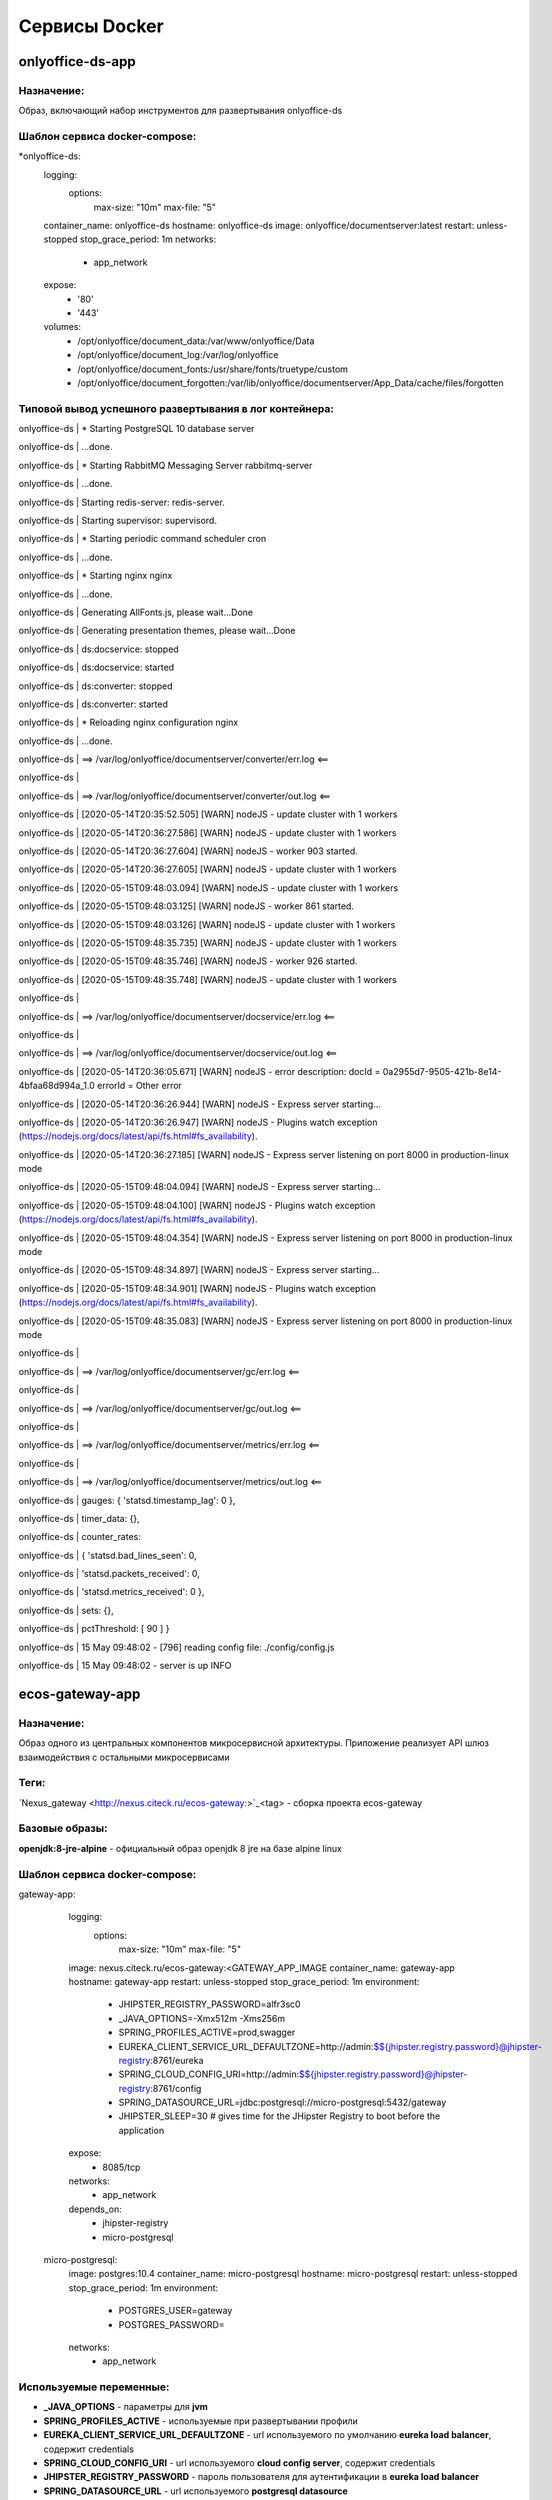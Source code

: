 ===============
Сервисы Docker
===============

onlyoffice-ds-app
-----------------

Назначение:
~~~~~~~~~~~
Образ, включающий набор инструментов для развертывания onlyoffice-ds

Шаблон сервиса docker-compose:
~~~~~~~~~~~~~~~~~~~~~~~~~~~~~~
*onlyoffice-ds:
    logging:
      options:
        max-size: "10m"
        max-file: "5"
    container_name: onlyoffice-ds
    hostname: onlyoffice-ds
    image: onlyoffice/documentserver:latest
    restart: unless-stopped
    stop_grace_period: 1m
    networks:
      - app_network
    expose:
      - '80'
      - '443'
    volumes:
      - /opt/onlyoffice/document_data:/var/www/onlyoffice/Data
      - /opt/onlyoffice/document_log:/var/log/onlyoffice
      - /opt/onlyoffice/document_fonts:/usr/share/fonts/truetype/custom
      - /opt/onlyoffice/document_forgotten:/var/lib/onlyoffice/documentserver/App_Data/cache/files/forgotten

Типовой вывод успешного развертывания в лог контейнера:
~~~~~~~~~~~~~~~~~~~~~~~~~~~~~~~~~~~~~~~~~~~~~~~~~~~~~~~

onlyoffice-ds               |  * Starting PostgreSQL 10 database server

onlyoffice-ds               |    ...done.

onlyoffice-ds               |  * Starting RabbitMQ Messaging Server rabbitmq-server

onlyoffice-ds               |    ...done.

onlyoffice-ds               | Starting redis-server: redis-server.

onlyoffice-ds               | Starting supervisor: supervisord.

onlyoffice-ds               |  * Starting periodic command scheduler cron

onlyoffice-ds               |    ...done.

onlyoffice-ds               |  * Starting nginx nginx

onlyoffice-ds               |    ...done.

onlyoffice-ds               | Generating AllFonts.js, please wait...Done

onlyoffice-ds               | Generating presentation themes, please wait...Done

onlyoffice-ds               | ds:docservice: stopped

onlyoffice-ds               | ds:docservice: started

onlyoffice-ds               | ds:converter: stopped

onlyoffice-ds               | ds:converter: started

onlyoffice-ds               |  * Reloading nginx configuration nginx

onlyoffice-ds               |    ...done.

onlyoffice-ds               | ==> /var/log/onlyoffice/documentserver/converter/err.log <==

onlyoffice-ds               | 

onlyoffice-ds               | ==> /var/log/onlyoffice/documentserver/converter/out.log <==

onlyoffice-ds               | [2020-05-14T20:35:52.505] [WARN] nodeJS - update cluster with 1 workers

onlyoffice-ds               | [2020-05-14T20:36:27.586] [WARN] nodeJS - update cluster with 1 workers

onlyoffice-ds               | [2020-05-14T20:36:27.604] [WARN] nodeJS - worker 903 started.

onlyoffice-ds               | [2020-05-14T20:36:27.605] [WARN] nodeJS - update cluster with 1 workers

onlyoffice-ds               | [2020-05-15T09:48:03.094] [WARN] nodeJS - update cluster with 1 workers

onlyoffice-ds               | [2020-05-15T09:48:03.125] [WARN] nodeJS - worker 861 started.

onlyoffice-ds               | [2020-05-15T09:48:03.126] [WARN] nodeJS - update cluster with 1 workers

onlyoffice-ds               | [2020-05-15T09:48:35.735] [WARN] nodeJS - update cluster with 1 workers

onlyoffice-ds               | [2020-05-15T09:48:35.746] [WARN] nodeJS - worker 926 started.

onlyoffice-ds               | [2020-05-15T09:48:35.748] [WARN] nodeJS - update cluster with 1 workers

onlyoffice-ds               | 

onlyoffice-ds               | ==> /var/log/onlyoffice/documentserver/docservice/err.log <==

onlyoffice-ds               | 

onlyoffice-ds               | ==> /var/log/onlyoffice/documentserver/docservice/out.log <==

onlyoffice-ds               | [2020-05-14T20:36:05.671] [WARN] nodeJS - error description: docId = 0a2955d7-9505-421b-8e14-4bfaa68d994a_1.0 errorId = Other error

onlyoffice-ds               | [2020-05-14T20:36:26.944] [WARN] nodeJS - Express server starting...

onlyoffice-ds               | [2020-05-14T20:36:26.947] [WARN] nodeJS - Plugins watch exception (https://nodejs.org/docs/latest/api/fs.html#fs_availability).

onlyoffice-ds               | [2020-05-14T20:36:27.185] [WARN] nodeJS - Express server listening on port 8000 in production-linux mode

onlyoffice-ds               | [2020-05-15T09:48:04.094] [WARN] nodeJS - Express server starting...

onlyoffice-ds               | [2020-05-15T09:48:04.100] [WARN] nodeJS - Plugins watch exception (https://nodejs.org/docs/latest/api/fs.html#fs_availability).

onlyoffice-ds               | [2020-05-15T09:48:04.354] [WARN] nodeJS - Express server listening on port 8000 in production-linux mode

onlyoffice-ds               | [2020-05-15T09:48:34.897] [WARN] nodeJS - Express server starting...

onlyoffice-ds               | [2020-05-15T09:48:34.901] [WARN] nodeJS - Plugins watch exception (https://nodejs.org/docs/latest/api/fs.html#fs_availability).

onlyoffice-ds               | [2020-05-15T09:48:35.083] [WARN] nodeJS - Express server listening on port 8000 in production-linux mode

onlyoffice-ds               | 

onlyoffice-ds               | ==> /var/log/onlyoffice/documentserver/gc/err.log <==

onlyoffice-ds               | 

onlyoffice-ds               | ==> /var/log/onlyoffice/documentserver/gc/out.log <==

onlyoffice-ds               | 

onlyoffice-ds               | ==> /var/log/onlyoffice/documentserver/metrics/err.log <==

onlyoffice-ds               | 

onlyoffice-ds               | ==> /var/log/onlyoffice/documentserver/metrics/out.log <==

onlyoffice-ds               |   gauges: { 'statsd.timestamp_lag': 0 },

onlyoffice-ds               |   timer_data: {},

onlyoffice-ds               |   counter_rates:

onlyoffice-ds               |    { 'statsd.bad_lines_seen': 0,

onlyoffice-ds               |      'statsd.packets_received': 0,

onlyoffice-ds               |      'statsd.metrics_received': 0 },

onlyoffice-ds               |   sets: {},

onlyoffice-ds               |   pctThreshold: [ 90 ] }

onlyoffice-ds               | 15 May 09:48:02 - [796] reading config file: ./config/config.js

onlyoffice-ds               | 15 May 09:48:02 - server is up INFO

ecos-gateway-app
----------------
Назначение:
~~~~~~~~~~
Образ одного из центральных компонентов микросервисной архитектуры. Приложение реализует API шлюз взаимодействия с остальными микросервисами

Теги:
~~~~~

`Nexus_gateway <http://nexus.citeck.ru/ecos-gateway:>`_<tag> - сборка проекта ecos-gateway 

Базовые образы:
~~~~~~~~~~~~~~~

**openjdk:8-jre-alpine** - официальный образ openjdk 8 jre на базе alpine linux

Шаблон сервиса docker-compose:
~~~~~~~~~~~~~~~~~~~~~~~~~~~~~~

gateway-app:
    logging:
      options:
        max-size: "10m"
        max-file: "5"
    image: nexus.citeck.ru/ecos-gateway:<GATEWAY_APP_IMAGE
    container_name: gateway-app
    hostname: gateway-app
    restart: unless-stopped
    stop_grace_period: 1m
    environment:
      - JHIPSTER_REGISTRY_PASSWORD=alfr3sc0
      - _JAVA_OPTIONS=-Xmx512m -Xms256m
      - SPRING_PROFILES_ACTIVE=prod,swagger
      - EUREKA_CLIENT_SERVICE_URL_DEFAULTZONE=http://admin:$${jhipster.registry.password}@jhipster-registry:8761/eureka
      - SPRING_CLOUD_CONFIG_URI=http://admin:$${jhipster.registry.password}@jhipster-registry:8761/config
      - SPRING_DATASOURCE_URL=jdbc:postgresql://micro-postgresql:5432/gateway
      - JHIPSTER_SLEEP=30 # gives time for the JHipster Registry to boot before the application
    expose:
      - 8085/tcp
    networks:
      - app_network
    depends_on:
      - jhipster-registry
      - micro-postgresql
  micro-postgresql:
    image: postgres:10.4
    container_name: micro-postgresql
    hostname: micro-postgresql
    restart: unless-stopped
    stop_grace_period: 1m
    environment:
      - POSTGRES_USER=gateway
      - POSTGRES_PASSWORD=
    networks:
      - app_network

Используемые переменные:
~~~~~~~~~~~~~~~~~~~~~~~~

*	**_JAVA_OPTIONS** - параметры для **jvm**
*	**SPRING_PROFILES_ACTIVE** - используемые при развертывании профили
*	**EUREKA_CLIENT_SERVICE_URL_DEFAULTZONE** - url используемого по умолчанию **eureka load balancer**, содержит credentials
*	**SPRING_CLOUD_CONFIG_URI** - url используемого **cloud config server**, содержит credentials
*	**JHIPSTER_REGISTRY_PASSWORD** - пароль пользователя для аутентификации в **eureka load balancer**
*	**SPRING_DATASOURCE_URL** - url используемого **postgresql datasource**
*	**JHIPSTER_SLEEP **- **таймаут** перед развертыванием микросервиса

Известные проблемы:
~~~~~~~~~~~~~~~~~~~
*	Отсутствие readness/liveness проверок датасорсов при развертывании и активном состоянии микросервиса
*	Использование empty password в доступах к датасорсам
*	cloud config и eureka load balancer используют один и тот же пароль

Типовой вывод успешного развертывания в лог контейнера:
~~~~~~~~~~~~~~~~~~~~~~~~~~~~~~~~~~~~~~~~~~~~~~~~~~~~~~~

gateway-app                 | ----------------------------------------------------------
gateway-app                 |   Application 'gateway' is running! Access URLs:
gateway-app                 |   Local:          http://localhost:8085/
gateway-app                 |   External:       http://172.25.0.22:8085/
gateway-app                 |   Profile(s):     [prod, swagger]
gateway-app                 | ----------------------------------------------------------
gateway-app                 | 2020-05-13 07:17:43.131  INFO 1 --- [           main] ru.citeck.ecos.GatewayApp                : 
gateway-app                 | ----------------------------------------------------------
gateway-app                 |   Config Server:  Connected to the JHipster Registry running in Docker
gateway-app                 | ----------------------------------------------------------


ecos-notifications-app
----------------------

Назначение:
~~~~~~~~~~~
Образ микросервиса рассылки нотификаций

Базовые образы:
~~~~~~~~~~~~~~~
*	**openjdk:8-jre-alpine** - официальный образ openjdk 8 jre на базе alpine linux

Шаблон сервиса docker-compose:
~~~~~~~~~~~~~~~~~~~~~~~~~~~~~~
notifications-app:
    logging:
      options:
        max-size: "10m"
        max-file: "5"
    image: nexus.citeck.ru/ecos-notifications:<NOTIFICATIONS_APP_IMAGE
    container_name: notifications-app
    hostname: notifications-app
    restart: unless-stopped
    stop_grace_period: 1m
    depends_on:
      - notifications-postgresql
    environment:
      - JHIPSTER_REGISTRY_PASSWORD=alfr3sc0
      - _JAVA_OPTIONS=-Xmx256m -Xms256m
      - SPRING_PROFILES_ACTIVE=prod,swagger
      - EUREKA_CLIENT_SERVICE_URL_DEFAULTZONE=http://admin:$${jhipster.registry.password}@jhipster-registry:8761/eureka
      - SPRING_CLOUD_CONFIG_URI=http://admin:$${jhipster.registry.password}@jhipster-registry:8761/config
      - SPRING_DATASOURCE_URL=jdbc:postgresql://notifications-postgresql:5432/notifications
      - JHIPSTER_SLEEP=140 # gives time for the JHipster Registry to boot before the application
      - ECOS-NOTIFICATIONS_EVENT_HOST=<ECOS-NOTIFICATIONS_EVENT_HOST
      - ECOS-NOTIFICATIONS_EVENT_PORT=<ECOS-NOTIFICATIONS_EVENT_PORT
      - ECOS-NOTIFICATIONS_EVENT_USERNAME=<ECOS-NOTIFICATIONS_EVENT_USERNAME
      - ECOS-NOTIFICATIONS_EVENT_PASSWORD=<ECOS-NOTIFICATIONS_EVENT_PASSWORD
      - ECOS-NOTIFICATIONS_ALFRESCO_URL=<ECOS-NOTIFICATIONS_ALFRESCO_URL
      - ECOS-NOTIFICATIONS_ALFRESCO_AUTHENTICATION_USERNAME=<ECOS-NOTIFICATIONS_ALFRESCO_AUTHENTICATION_USERNAME
      - ECOS-NOTIFICATIONS_ALFRESCO_AUTHENTICATION_PASSWORD=<ECOS-NOTIFICATIONS_ALFRESCO_AUTHENTICATION_PASSWORD
    ports:
      - 8013:8013
    volumes:
      - /opt/alfresco/logs/notifications:/tmp
      - /opt/micro/credentials:/credentials
    networks:
      - app_network
  # NOTIFICATIONS PSQL
  notifications-postgresql:
    image: postgres:10.4
    container_name: notifications-postgresql
    hostname: notifications-postgresql
    restart: unless-stopped
    stop_grace_period: 1m
    environment:
      - POSTGRES_USER=notifications
    volumes:
      - /opt/micro/postgresql/notifications:/var/lib/postgresql/data
    networks:
      - app_network

Используемые переменные:
~~~~~~~~~~~~~~~~~~~~~~~~
*	**_JAVA_OPTIONS** - параметры для **jvm**
*	**SPRING_PROFILES_ACTIVE** - используемые при развертывании профили
*	**EUREKA_CLIENT_SERVICE_URL_DEFAULTZONE** - url используемого по умолчанию **eureka load balancer**, содержит credentials
*	**SPRING_CLOUD_CONFIG_URI** - url используемого **cloud config server**, содержит credentials
*	**JHIPSTER_REGISTRY_PASSWORD** - пароль пользователя для аутентификации в **eureka load balancer**
*	**SPRING_DATASOURCE_URL** - url используемого **postgresql datasource**
*	**JHIPSTER_SLEEP **- **таймаут** перед развертыванием микросервиса
*	**ECOS-NOTIFICATIONS_EVENT_HOST** - fqdn/ip диспетчера очередей rabbitmq
*	**ECOS-NOTIFICATIONS_EVENT_PORT** - amqp порт диспетчера очередей rabbitmq
*	**ECOS-NOTIFICATIONS_EVENT_USERNAME** - пользователь диспетчера очередей rabbitmq
*	**ECOS-NOTIFICATIONS_EVENT_PASSWORD** - пароль диспетчера очередей rabbitmq
*	**ECOS-NOTIFICATIONS_ALFRESCO_URL** - fqdn развернутого приложения ecos
*	**ECOS-NOTIFICATIONS_ALFRESCO_AUTHENTICATION_USERNAME** - пользователь в ecos для интеграции с микросервисом нотификации
*	**ECOS-NOTIFICATIONS_ALFRESCO_AUTHENTICATION_PASSWORD** - пароль пользователя в ecos для интеграции с микросервисом нотификации

Известные проблемы:
~~~~~~~~~~~~~~~~~~~
*	Отсутствие readness/liveness проверок датасорсов при развертывании и активном состоянии микросервиса
*	Использование empty password в доступах к датасорсам
*	cloud config и eureka load balancer используют один и тот же пароль
*	Монтирование firebase credentials как волюма
*	Часть app properties (ECOS-NOTIFICATIONS*) нужно вынести в spring cloud config

Типовой вывод успешного развертывания в лог контейнера:
~~~~~~~~~~~~~~~~~~~~~~~~~~~~~~~~~~~~~~~~~~~~~~~~~~~~~~~

notifications-app           | ----------------------------------------------------------
notifications-app           |   Application 'notifications' is running! Access URLs:
notifications-app           |   Local:          http://localhost:8013/
notifications-app           |   External:       http://172.26.0.22:8013/
notifications-app           |   Profile(s):     [prod, swagger]
notifications-app           | ----------------------------------------------------------
notifications-app           | 2020-05-14 05:59:30.204  INFO 1 --- [           main] r.c.ecos.notifications.NotificationsApp  : 
notifications-app           | ----------------------------------------------------------
notifications-app           |   Config Server:  Connected to the JHipster Registry running in Docker
notifications-app           | ----------------------------------------------------------

ecos-mongo-app
--------------

Назначение:
~~~~~~~~~~~
Образ для развертывания контейнера с mongodb с преконфигурированными настройками датасорсов для микросервисов

Базовые образы:
~~~~~~~~~~~~~~~
*	`mongo_4 <https://hub.docker.com/layers/mongo/library/mongo/4.0/images/sha256-ccd97bd444338973ac143a22753e6b73a3e707a6a3edd512311a418a3e432cdb?context=explore>`_ - Официальный образ mongodb v 4.0.x

Шаблон сервиса docker-compose:
~~~~~~~~~~~~~~~~~~~~~~~~~~~~~~
mongo-app:
    logging:
      options:
        max-size: "10m"
        max-file: "5"
    container_name: mongo-app
    hostname: mongo-app
    restart: unless-stopped
    stop_grace_period: 1m
    image: nexus.citeck.ru/mongo:4.0
    env_file:
     - ./env_dir/mongo-app.env
    expose:
      - 27017/tcp
    volumes:
      - /opt/mongo-app:/data/db/
    networks:
      - app_network

Используемые переменные:
~~~~~~~~~~~~~~~~~~~~~~~~

*	**MONGO_INITDB_ROOT_USERNAME** - логин пользователя, который будет создан в **admin db с root** привилегиями
*	**MONGO_INITDB_ROOT_PASSWORD** - пароль привилегированного пользователя
*	**MONGO_INITDB_DATABASE** - определение базы данных, используемой в скриптах развертывания в /docker-entrypoint-initdb.d/*.js/sh. Для понимания:
This variable allows you to specify the name of a database to be used for creation scripts in /docker-entrypoint-initdb.d/*.js (see Initializing a fresh instance below). MongoDB is fundamentally designed for "create on first use", so if you do not insert data with your JavaScript files, then no database is created.
*	**ECOS_HISTORY_APP_DATASOURCE_DATABASE** - db микросервиса истории **(ecos-history)**
*	**ECOS_HISTORY_APP_DATASOURCE_USERNAME** - логин для мкр истории, роль dbOwner **(ecos-history)**
*	**ECOS_HISTORY_APP_DATASOURCE_PASSWORD** - пароль для мкр истории **(ecos-history-password)**
*	**ECOS_PROCESS_APP_DATASOURCE_DATABASE** - db микросервиса ecos-process **(ecos-process)**
*	**ECOS_PROCESS_APP_DATASOURCE_USERNAME **- логин для мкр ecos-process, роль dbOwner **(ecos-process)**
*	**ECOS_PROCESS_APP_DATASOURCE_PASSWORD** - пароль для мкр ecos-process **(ecos-process-password)**

Известные проблемы:
~~~~~~~~~~~~~~~~~~~
2020-05-06T07:44:14.752+0000 I STORAGE [initandlisten] ** WARNING: Using the XFS filesystem is strongly recommended with the WiredTiger storage engine
2020-05-06T07:44:14.752+0000 I STORAGE [initandlisten] ** See `mongo_prodnotes_filesystem <http://dochub.mongodb.org/core/prodnotes-filesystem>`_ 

Типовой вывод успешного развертывания в лог контейнера:
~~~~~~~~~~~~~~~~~~~~~~~~~~~~~~~~~~~~~~~~~~~~~~~~~~~~~~~

MongoDB shell version v4.0.18
connecting to: mongodb://127.0.0.1:27017/test?gssapiServiceName=mongodb
2020-05-06T07:44:13.565+0000 I NETWORK  [listener] connection accepted from 127.0.0.1:42378 #3 (1 connection now open)
2020-05-06T07:44:13.565+0000 I NETWORK  [conn3] received client metadata from 127.0.0.1:42378 conn3: { application: { name: "MongoDB Shell" }, driver: { name: "MongoDB Internal Client", version: "4.0.18" }, os: { type: "Linux", name: "Ubuntu", architecture: "x86_64", version: "16.04" } }
Implicit session: session { "id" : UUID("3cb7f158-dfaa-4ffd-896f-b36052828f19") }
MongoDB server version: 4.0.18
2020-05-06T07:44:13.593+0000 I ACCESS   [conn3] Successfully authenticated as principal root_user on admin from client 127.0.0.1:42378
1
ecos-process
Successfully added user: {
        "user" : "ecos-process",
        "roles" : [
                {
                        "role" : "dbOwner",
                        "db" : "ecos-process"
                }
        ]
}
ecos-history
Successfully added user: {
        "user" : "ecos-history",
        "roles" : [
                {
                        "role" : "dbOwner",
                        "db" : "ecos-history"
                }
        ]
}
bye

mailhog-app
-----------

Назначение:
~~~~~~~~~~~
Образ инструмента для e-mail тестирования

Шаблон сервиса docker-compose:
~~~~~~~~~~~~~~~~~~~~~~~~~~~~~~

mailhog:
    logging:
      options:
        max-size: "10m"
        max-file: "5"
    restart: unless-stopped
    stop_grace_period: 1m
    container_name: mailhog
    hostname: mailhog
    expose:
      - 8025/tcp
    environment:
      - MH_UI_WEB_PATH=mailhog
    image: mailhog/mailhog
    networks:
      - app_network

Используемые переменные:
~~~~~~~~~~~~~~~~~~~~~~~~
*	**MH_UI_WEB_PATH** - web path для использования mailhog за проксирующим ecos-proxy (mailhog)

Типовой вывод успешного развертывания в лог контейнера:
~~~~~~~~~~~~~~~~~~~~~~~~~~~~~~~~~~~~~~~~~~~~~~~~~~~~~~~

mailhog                     | [HTTP] Binding to address: 0.0.0.0:8025
mailhog                     | 2020/05/14 06:43:07 Using in-memory storage
mailhog                     | 2020/05/14 06:43:07 [SMTP] Binding to address: 0.0.0.0:1025
mailhog                     | 2020/05/14 06:43:07 Serving under http://0.0.0.0:8025/mailhog/
mailhog                     | Creating API v1 with WebPath: /mailhog
mailhog                     | Creating API v2 with WebPath: /mailhog

ecos-registry-app
-----------------

Назначение:
~~~~~~~~~~~
Образ одного из центральных компонентов микросервисной архитектуры. Приложение объединяет eureka REST сервис (load balancing, registering, service discovery) и Spring Cloud Config server для централизации конфигурации.

Теги:
~~~~~
jhipster/jhipster-registry:v4.1.1 - официальный образ

 `nexus_ecos_registry <http://nexus.citeck.ru/ecos-registry:>`_  - собственная сборка

Базовые образы:
~~~~~~~~~~~~~~~
openjdk:8-jre-alpine - официальный образ openjdk 8 jre на базе alpine linux

Шаблон сервиса docker-compose:
~~~~~~~~~~~~~~~~~~~~~~~~~~~~~~
jhipster-registry:
    logging:
      options:
        max-size: "10m"
        max-file: "5"
    image: jhipster/jhipster-registry:<JHIPSTER_APP_IMAGE
    container_name: jhipster-registry
    hostname: jhipster-registry
    restart: unless-stopped
    stop_grace_period: 1m
    volumes:
      - /opt/micro/central-server-config:/central-config
    environment:
      - _JAVA_OPTIONS=-Xmx512m -Xms256m -Dcom.sun.management.jmxremote=true -Dcom.sun.management.jmxremote.port=10004 -Dcom.sun.management.jmxremote.authenticate=true -Dcom.sun.management.jmxremote.access.file=/central-config/jmxremote.access -Dcom.sun.management.jmxremote.password.file=/central-config/jmxremote.password -Dcom.sun.management.jmxremote.ssl=false -Dcom.sun.management.jmxremote.local.only=false -Dcom.sun.management.jmxremote.rmi.port=10004  -Djava.rmi.server.hostname=<HOST_IP
      - SPRING_PROFILES_ACTIVE=dev,swagger
      - SPRING_SECURITY_USER_PASSWORD=alfr3sc0
      - JHIPSTER_REGISTRY_PASSWORD=alfr3sc0
      - SPRING_CLOUD_CONFIG_SERVER_COMPOSITE_0_TYPE=native
      - SPRING_CLOUD_CONFIG_SERVER_COMPOSITE_0_SEARCH_LOCATIONS=file:/central-config/docker-config/
    expose:
      - 8761/tcp
      - 10004/tcp
    networks:
      - app_network

Используемые переменные:
~~~~~~~~~~~~~~~~~~~~~~~~
*	**_JAVA_OPTIONS** - параметры для jvm
*	**SPRING_PROFILES_ACTIVE** - используемые при развертывании профили
*	**SPRING_SECURITY_USER_PASSWORD** - пароль пользователя для аутентификации в cloud config
*	**JHIPSTER_REGISTRY_PASSWORD** - пароль пользователя для аутентификации в eureka load balancer
*	Документация по `spring cloud config <https://cloud.spring.io/spring-cloud-config/reference/html/#_spring_cloud_config_server>`_

Известные проблемы:
~~~~~~~~~~~~~~~~~~~
*	Требуется закончить переход на ecos-registry проект
*	Утилизации цпу
*	Требуется конфигурация registry как экспортера метрик микросервисов в Prometheus
*	Использование localPath расположения конфигурационного файла
*	Не реализован доступ к ui registry через location
*	Не используется JWT token

Типовой вывод успешного развертывания в лог контейнера:
~~~~~~~~~~~~~~~~~~~~~~~~~~~~~~~~~~~~~~~~~~~~~~~~~~~~~~~
jhipster-registry                    | ----------------------------------------------------------
jhipster-registry                    |  Application 'jhipster-registry' is running! Access URLs:
jhipster-registry                    |  Local:          http://localhost:8761
jhipster-registry                    |  External:       http://172.18.0.11:8761
jhipster-registry                    |  Profile(s):     [composite, dev, swagger]
jhipster-registry                    | ----------------------------------------------------------
jhipster-registry                    | 2020-04-28 20:35:36.017  INFO 1 --- [           main] i.g.j.registry.JHipsterRegistryApp       : 
jhipster-registry                    | ----------------------------------------------------------
jhipster-registry                    |  Config Server:  Connected to the JHipster Registry running in Docker
jhipster-registry                    | ----------------------------------------------------------

ecos-postgresql-app
-------------------
Назначение:
~~~~~~~~~~~
Образ, собранный на официальном образе postgresql 9.4.x с добавлением скрипта инициализации баз данных и пользователей

Теги:
~~~~~
`nexus_alpine <http://nexus.citeck.ru/ecos-postgres:9.4-alpine>`_

Базовые образы:
~~~~~~~~~~~~~~~
postgres:9.4-alpine - официальный образ postgresql 9.4.x на базе alpine linux

Шаблон сервиса docker-compose:
~~~~~~~~~~~~~~~~~~~~~~~~~~~~~~
ecos-postgresql:
    container_name: ecos-postgresql
    restart: unless-stopped
    ports:
      - 127.0.0.1:50432:5432/tcp
    environment:
      - POSTGRES_PASSWORD=alfr3sc0
      - DB_NAME=alfresco
      - FLOWABLE_DBNAME=alf_flowable
      - HISTORY_DBNAME=history_service
      - CASE_MODEL_DBNAME=alfresco_case_model
    hostname: ecos-postgresql
    image: nexus.citeck.ru/ecos-postgres:9.4-alpine
    stop_grace_period: 1m
    volumes:
      - /opt/alfresco/postgresql/:/var/lib/postgresql/data
    networks:
      - app_network

Используемые переменные:
~~~~~~~~~~~~~~~~~~~~~~~~

*	**POSTGRES_PASSWORD **- обязательный параметр за исключением 
*   **POSTGRES_HOST_AUTH_METHOD=trust**, пароль рутового пользователя
*	**POSTGRES_USER** - переопределение дефолтного пользователя **postgres**
*	**POSTGRES_DB **- переопределение дефолтной базы данных
*	**POSTGRES_INITDB_ARGS** - дополнительные параметры для инициализации кластера
*	**POSTGRES_INITDB_WALDIR** - переопределение дефолтной директории хранения логов транзакций
*	**POSTGRES_HOST_AUTH_METHOD** - метод аутентификации host подключений для всех бд, пользователей и адресов в **pg_hba.conf**. Дефолтное значение **md5**
*	**PGDATA** - переопределение дефолтной директории хранения фалов инициируемого кластера
*	**DB_NAME** - определение базы данных **ecos**
*	**DB_USERNAME** - определение пользователя для базы данных **ecos/flowable/ecos-history**
*	**DB_PASSWORD** - пароль создаваемого пользователя
*	**FLOWABLE_DBNAME** - определение базы данных **flowable**
*	**HISTORY_DBNAME** - определение базы данных для ecos-history-app (устаревший параметр, базы данных мкр вынесены в отдельный инстанс)
*	**CASE_MODEL_DBNAME** - определение базы данных **ecos-case-model-app**

Известные проблемы:
~~~~~~~~~~~~~~~~~~~
*	EOL версии postgresl
*	Используется один пользователь для баз данных
*	Отсутствие конфигурации postgresql.conf, pg_hba.conf
*	Отсутствие конфигурации используемых схем

Типовой вывод принятых настроек в лог контейнера:
~~~~~~~~~~~~~~~~~~~~~~~~~~~~~~~~~~~~~~~~~~~~~~~~~

The files belonging to this database system will be owned by user "postgres".
This user must also own the server process.

The database cluster will be initialized with locale "en_US.utf8".
The default database encoding has accordingly been set to "UTF8".
The default text search configuration will be set to "english".

Data page checksums are disabled.

fixing permissions on existing directory /var/lib/postgresql/data ... ok
creating subdirectories ... ok
selecting default max_connections ... 100
selecting default shared_buffers ... 128MB
selecting default timezone ... UTC
selecting dynamic shared memory implementation ... posix
creating configuration files ... ok
creating template1 database in /var/lib/postgresql/data/base/1 ... ok
initializing pg_authid ... ok
setting password ... ok
initializing dependencies ... ok
creating system views ... ok
loading system objects' descriptions ... ok
creating collations ... sh: locale: not found
ok
No usable system locales were found.
Use the option "--debug" to see details.
creating conversions ... ok
creating dictionaries ... ok
setting privileges on built-in objects ... ok
creating information schema ... ok
loading PL/pgSQL server-side language ... ok
vacuuming database template1 ... ok
copying template1 to template0 ... ok
copying template1 to postgres ... ok
syncing data to disk ... ok

Success. You can now start the database server using:

    postgres -D /var/lib/postgresql/data
or
    pg_ctl -D /var/lib/postgresql/data -l logfile start


WARNING: enabling "trust" authentication for local connections
You can change this by editing pg_hba.conf or using the option -A, or
--auth-local and --auth-host, the next time you run initdb.

WARNING: No password has been set for the database.
         This will allow anyone with access to the
         Postgres port to access your database. In
         Docker's default configuration, this is
         effectively any other container on the same
         system.

         Use "-e POSTGRES_PASSWORD=password" to set
         it in "docker run".

waiting for server to start....LOG:  database system was shut down at 2020-04-27 23:16:37 UTC
LOG:  MultiXact member wraparound protections are now enabled
LOG:  database system is ready to accept connections
LOG:  autovacuum launcher started
 done
server started

/usr/local/bin/docker-entrypoint.sh: sourcing /docker-entrypoint-initdb.d/initDBs.sh
CREATE ROLE
CREATE DATABASE
CREATE DATABASE
CREATE DATABASE
CREATE DATABASE
CREATE EXTENSION
CREATE EXTENSION

waiting for server to shut down....LOG:  received fast shutdown request
LOG:  aborting any active transactions
LOG:  autovacuum launcher shutting down
LOG:  shutting down
LOG:  database system is shut down
 done
server stopped

PostgreSQL init process complete; ready for start up.

LOG:  database system was shut down at 2020-04-27 23:16:40 UTC
LOG:  MultiXact member wraparound protections are now enabled
LOG:  database system is ready to accept connections
LOG:  autovacuum launcher started

ecos-model-app
--------------

Назначение:
~~~~~~~~~~~
Образ микросервиса, предназначенного для хранения и работы с такими сущностями как: тип(type), раздел(section), ассоциация(association), действие(action)

Базовые образы:
~~~~~~~~~~~~~~~
*	**openjdk:8-jre-alpine** - официальный образ openjdk 8 jre на базе alpine linux

Шаблон сервиса docker-compose:
~~~~~~~~~~~~~~~~~~~~~~~~~~~~~~
emodel-app:
    container_name: emodel-app
    restart: unless-stopped
    stop_grace_period: 1m
    image: nexus.citeck.ru/ecos-model:<ECOS_MODEL_IMAGE
    expose:
      - 8094/tcp
    environment:
      - JHIPSTER_REGISTRY_PASSWORD=alfr3sc0
      - _JAVA_OPTIONS=-Xmx256m -Xms256m
      - SPRING_PROFILES_ACTIVE=dev,swagger
      - EUREKA_CLIENT_SERVICE_URL_DEFAULTZONE=http://admin:$${jhipster.registry.password}@jhipster-registry:8761/eureka
      - SPRING_CLOUD_CONFIG_URI=http://admin:$${jhipster.registry.password}@jhipster-registry:8761/config
      - SPRING_DATASOURCE_URL=jdbc:postgresql://emodel-postgresql:5432/emodel
      - ECOS_INIT_DELAY=120
    networks:
      - app_network
    depends_on:
      - emodel-postgresql
  emodel-postgresql:
    restart: unless-stopped
    stop_grace_period: 1m
    container_name: emodel-postgresql
    image: postgres:10.4
    environment:
      - POSTGRES_USER=emodel
      - POSTGRES_PASSWORD=
    volumes:
      - /opt/micro/postgresql/emodel:/var/lib/postgresql/data
    networks:
      - app_network

Используемые переменные:
~~~~~~~~~~~~~~~~~~~~~~~~
*	**_JAVA_OPTIONS** - параметры для **jvm**
*	**SPRING_PROFILES_ACTIVE** - используемые при развертывании профили
*	**EUREKA_CLIENT_SERVICE_URL_DEFAULTZONE** - url используемого по умолчанию **eureka load balancer**, содержит credentials
*	**SPRING_CLOUD_CONFIG_URI** - url используемого **cloud config server**, содержит credentials
*	**JHIPSTER_REGISTRY_PASSWORD** - пароль пользователя для аутентификации в **eureka load balancer**
*	**SPRING_DATASOURCE_URL** - url используемого **postgresql datasource**
*	**JHIPSTER_SLEEP** - таймаут перед развертыванием микросервиса

Известные проблемы:
~~~~~~~~~~~~~~~~~~~
*	Отсутствие readness/liveness проверок датасорсов при развертывании и активном состоянии микросервиса
*	Использование empty password в доступах к датасорсам
*	cloud config и eureka load balancer используют один и тот же пароль

Типовой вывод успешного развертывания в лог контейнера:
~~~~~~~~~~~~~~~~~~~~~~~~~~~~~~~~~~~~~~~~~~~~~~~~~~~~~~~

emodel-app                  | ----------------------------------------------------------
emodel-app                  |   Application 'emodel' is running! Access URLs:
emodel-app                  |   Local:          http://localhost:8094/
emodel-app                  |   External:       http://172.25.0.26:8094/
emodel-app                  |   Profile(s):     [dev, swagger]
emodel-app                  | ----------------------------------------------------------
emodel-app                  | 2020-05-13 09:04:16.415  INFO 1 --- [           main] ru.citeck.ecos.model.EcosModelApp        : 
emodel-app                  | ----------------------------------------------------------
emodel-app                  |   Config Server:  Connected to the JHipster Registry running in Docker
emodel-app                  | ----------------------------------------------------------

ecos-app
--------
Назначение
~~~~~~~~~~
Образ, включающий контейнер сервлетов Tomcat с предварительно сформированным комплектом вебархивов, конфигурационных файлов для webapp и предустановленными инструментами.

Теги
~~~~

Тег:
<docker-registry>/ecos-<ecos project>:tag	

Веб архивы:
*	alfresco.war
*	share.war
*	flowable-admin.war
*	flowable-idm.war
*	flowable-modeler.war
*	flowable-rest.war
*	flowable-task.war
*	solr.war

Тег:
<docker-registry>/ecs-<ecos project>:tag

	Веб архивы:
*	alfresco.war
*	share.war
*	flowable-admin.war
*	flowable-idm.war
*	flowable-modeler.war
*	flowable-rest.war
*	flowable-task.war

Базовые образы
~~~~~~~~~~~~~~
**centos:centos7** - базовый образ последнего обновления CentOS 7.
**nexus.citeck.ru/ecs:base** - базовый образ на основе centos:centos7. В образ вынесены слои с типовыми инструкциями для переиспользования в итоговых образах.

Шаблон сервиса docker-compose
~~~~~~~~~~~~~~~~~~~~~~~~~~~~~

::

  ecos:
    logging:
      options:
        max-size: "10m"
        max-file: "5"
    container_name: ecos
    restart: unless-stopped
    ports:
      - 9090:9090/tcp
      - 50086:50086/tcp
    expose:
      - 8080/tcp
      - 8443/tcp
    environment:
      - USE_EXTERNAL_AUTH=<EXTERNAL_AUTH
      - DB_HOST=ecos-postgresql
      - ALFRESCO_HOSTNAME=<DOMAIN_NAME
      - ALFRESCO_PROTOCOL=https
      - SHARE_HOSTNAME=<DOMAIN_NAME
      - SHARE_PROTOCOL=https
      - SHARE_PORT=443
      - ALFRESCO_PORT=443
      - FLOWABLE_URL=https://<DOMAIN_NAME
      - MAIL_HOST=<M_HOST
      - MAIL_PORT=<M_PORT
      - DB_NAME=alfresco
      - FLOWABLE_DBNAME=alf_flowable
      - ECOS_EUREKA_INSTANCE_HOST=ecos
      - ECOS_EUREKA_INSTANCE_IP=ecos
      - ECOS_EUREKA_INSTANCE_PORT=8080
      - JHIPSTER_REGISTRY_PASSWORD=alfr3sc0
      - EUREKA_CLIENT_SERVICE_URL_DEFAULTZONE=http://admin:$${jhipster.registry.password}@jhipster-registry:8761/eureka
      - JAVA_OPTS=<BOOTSTRAP_LOCALE -Djava.security.egd=file:///dev/urandom <ECOS_XM <XDEBUG -Dcom.sun.management.jmxremote.authenticate=true -Dcom.sun.management.jmxremote.ssl=false -Dcom.sun.management.jmxremote.port=9090 -Dcom.sun.management.jmxremote.rmi.port=9090 -Djava.rmi.server.hostname=<HOST_IP -Dcom.sun.management.jmxremote.password.file=/tmp/alfresco/jmxremote.password -Dcom.sun.management.jmxremote.access.file=/tmp/alfresco/jmxremote.access
    volumes:
      - /opt/ecos/license:/opt/tomcat/shared/classes/alfresco/ecos
      - /opt/ecos/conf:/tmp/alfresco
      - /opt/ecos/content:/content
      - /opt/ecos/shared:/shared
      - /opt/ecos/extract_load:/extract_load
      - /opt/ecos/history_data/:/opt/history/data/
    networks:
      - app_network
    hostname: <HOSTNAME
    image: <ECOS_IMAGE
    stop_grace_period: 1m
    healthcheck:
      test: ["CMD", "curl", "-f", "http://localhost:8080/alfresco"]
      interval: 1m
      timeout: 10s
      retries: 15
    depends_on:
      - ecos-postgresql
      - rabbitmq

Используемые переменные:
~~~~~~~~~~~~~~~~~~~~~~~~
*	TWEAK_FLOWABLE - устаревший параметр, на данный момент по дефолту в true, требуется исключить из образа
*	FLOWABLE_REST_API_USERNAME - логин интеграции с flowable
*	FLOWABLE_REST_API_PASSWORD - пароль интеграции с flowable
*	ALFRESCO_HOSTNAME - типовой параметр конфигурации alfresco, при объявлении переопределяет соответствующий параметр в alfresco-global.properties
*	ALFRESCO_PROTOCOL - типовой параметр конфигурации alfresco, при объявлении переопределяет соответствующий параметр в alfresco  -global.properties
*	SHARE_HOSTNAME - типовой параметр конфигурации alfresco, при объявлении переопределяет соответствующий параметр в alfresco-global.properties
*	SHARE_PROTOCOL - типовой параметр конфигурации alfresco, при объявлении переопределяет соответствующий параметр в alfresco-global.properties
*	ALFRESCO_PORT - типовой параметр конфигурации alfresco, при объявлении переопределяет соответствующий параметр в alfresco-global.properties
*	SHARE_PORT - типовой параметр конфигурации alfresco, при объявлении переопределяет соответствующий параметр в alfresco-global.properties
*	DB_KIND - тип используемой бд (postgresql, mysql). Entrypoint формирует, в зависимости от выбранного параметра следующие переменные: DB_CONN_PARAMS, DB_DRIVER, DB_PORT.
*	DB_USERNAME - логин для подключеня к датасорсу
*	DB_PASSWORD - пароль для подключения к датасорсу
*	DB_NAME - имя базы данных
*	DB_HOST - fqdn or ip узла, где развернут инстанс бд
*	DB_DRIVER - используемый драйвер подключения к датасорсу, фомируется параметром DB_KIND
*	DB_PORT - порт усзла, где развернут инстанс бд, по умолчанию используются дефолтные порты postgresql, mysql
*	SYSTEM_SERVERMODE - типовой параметр конфигурации alfresco, при объявлении переопределяет соответствующий параметр в alfresco-global.properties
*	MAIL_HOST - типовой параметр конфигурации alfresco, при объявлении переопределяет соответствующий параметр в alfresco-global.properties
*	MAIL_PORT - типовой параметр конфигурации alfresco, при объявлении переопределяет соответствующий параметр в alfresco-global.properties
*	MAIL_USERNAME - типовой параметр конфигурации alfresco, при объявлении переопределяет соответствующий параметр в alfresco-global.properties
*	MAIL_PASSWORD - типовой параметр конфигурации alfresco, при объявлении переопределяет соответствующий параметр в alfresco-global.properties
*	MAIL_FROM_DEFAULT - типовой параметр конфигурации alfresco, при объявлении переопределяет соответствующий параметр в alfresco-global.properties
*	MAIL_PROTOCOL - типовой параметр конфигурации alfresco, при объявлении переопределяет соответствующий параметр в alfresco-global.properties
*	MAIL_SMTP_AUTH - типовой параметр конфигурации alfresco, при объявлении переопределяет соответствующий параметр в alfresco-global.properties
*	MAIL_SMTP_STARTTLS_ENABLE - типовой параметр конфигурации alfresco, при объявлении переопределяет соответствующий параметр в alfresco-global.properties
*	MAIL_SMTPS_AUTH - типовой параметр конфигурации alfresco, при объявлении переопределяет соответствующий параметр в alfresco-global.properties
*	MAIL_SMTPS_STARTTLS_ENABLE - типовой параметр конфигурации alfresco, при объявлении переопределяет соответствующий параметр в alfresco-global.properties
*	FTP_PORT - типовой параметр конфигурации alfresco, при объявлении переопределяет соответствующий параметр в alfresco-global.properties
*	CIFS_ENABLED - типовой параметр конфигурации alfresco, при объявлении переопределяет соответствующий параметр в alfresco-global.properties
*	CIFS_SERVER_NAME - типовой параметр конфигурации alfresco, при объявлении переопределяет соответствующий параметр в alfresco-global.properties
*	CIFS_DOMAIN - типовой параметр конфигурации alfresco, при объявлении переопределяет соответствующий параметр в alfresco-global.properties
*	NFS_ENABLED - типовой параметр конфигурации alfresco, при объявлении переопределяет соответствующий параметр в alfresco-global.properties
*	CONTENT_STORE - расположение директорий contenstore/contentstore.deleted по абсолютному пути внутри контейнера
*	TOMCAT_CSRF_PATCH - расположение патча по отключению Tomcat CSRF token filter
*	TOMCAT_CSRF_ENABLED - использование Tomcat CSRF token filter (default true)
*	SOLR_WORKSPACE_PROPERTIES - (ecos image only) директория хранения настроек коллекции workspace solr4
*	SOLR_ARCHIVE_PROPERTIES -(ecos image only) директория хранения настроек коллекции archive solr4
*	SOLR_STORE - (ecos image only) расположение директории хранения индексов solr по абсолютному пути внутри контейнера
*	FLOWABLE_DB_KIND - тип используемой бд (postgresql, mysql). Entrypoint формирует, в зависимости от выбранного параметра следующие переменные: DB_CONN_PARAMS, DB_DRIVER, DB_PORT.
*	FLOWABLE_URL - fqdn or ip обращения к флобл ui
*	FLOWABLE_DB_NAME - имя базы данных
*	FLOWABLE_DB_USERNAME - логин для подключеня к датасорсу
*	FLOWABLE_DB_PASSWORD - пароль для подключения к датасорсу
*	FLOWABLE_DB_HOST - fqdn or ip узла, где развернут инстанс бд
*	FLOWABLE_DB_PORT - порт усзла, где развернут инстанс бд, по умолчанию используются дефолтные порты postgresql, mysql
*	FLOWABLE_DB_CONN_PARAMS - дополнительные параметры подключения к датасорсу
*	LDAP_ENABLED - типовой параметр конфигурации alfresco, при объявлении переопределяет соответствующий параметр в alfresco-global.properties
*	LDAP_KIND - типовой параметр конфигурации alfresco, при объявлении переопределяет соответствующий параметр в alfresco-global.properties
*	LDAP_AUTH_USERNAMEFORMAT - типовой параметр конфигурации alfresco, при объявлении переопределяет соответствующий параметр в alfresco-global.properties
*	LDAP_URL - типовой параметр конфигурации alfresco, при объявлении переопределяет соответствующий параметр в alfresco-global.properties
*	LDAP_DEFAULT_ADMINS - типовой параметр конфигурации alfresco, при объявлении переопределяет соответствующий параметр в alfresco-global.properties
*	LDAP_SECURITY_PRINCIPAL - типовой параметр конфигурации alfresco, при объявлении переопределяет соответствующий параметр в alfresco-global.properties
*	LDAP_SECURITY_CREDENTIALS - типовой параметр конфигурации alfresco, при объявлении переопределяет соответствующий параметр в alfresco-global.properties
*	LDAP_GROUP_SEARCHBASE - типовой параметр конфигурации alfresco, при объявлении переопределяет соответствующий параметр в alfresco-global.properties
*	LDAP_USER_SEARCHBASE - типовой параметр конфигурации alfresco, при объявлении переопределяет соответствующий параметр в alfresco-global.properties
*	LDAP_USER_ATTRIBUTENAME - типовой параметр конфигурации alfresco, при объявлении переопределяет соответствующий параметр в alfresco-global.properties
*	LDAP_GROUP_MEMBER_ATTRIBUTENAME - типовой параметр конфигурации alfresco, при объявлении переопределяет соответствующий параметр в alfresco-global.properties
*	USE_EXTERNAL_AUTH - конфгурирование share-config-custom.xml для использования внешней аутентификации по заголовку.

Известные проблемы
~~~~~~~~~~~~~~~~~~~
*	Часть событий лога приложений контейнера сервлетов остается внутри котейнера, что приводит к неконтролируему разрастанию overlay слоев контейнера и утилизации дискового ресурса хоста.
*	Часть параметров (отображены в документации типовой параметр конфигурации..) включены во входящиие параметры для entrypoint, часть параметров передается через alfresco-additional.properties, часть параметров находится на readonly слоях образа. Требуется выработка решения по использованию единого подхода к объявлению параметров.
*	Большое количество веб-приложений в составе одного образа, отсутствие возможности формализации используемых ресурсов в рамках веб приложения.
*	Невалидный ImageMagic (ecos image only)
*	Отсутствие контроля за процессами инструментов конвертации в образе (процесс конвертера не первичный, его состояние не влияет на ЖЦ контейнера, но влияет на доступность функционала в развернутом приложении)
*	Большой размер итогового образа (стандартная сборка без использования экспериментальных фич, типа сквоша слоев)
*	Отсутствие мониторинга в разрезе веб-приложения под Prometheus (есть jmx мониторинг через java-gateway zabbix)

Типовой вывод принятых настроек в лог контейнера
~~~~~~~~~~~~~~~~~~~~~~~~~~~~~~~~~~~~~~~~~~~~~~~~~
Attention!!! All spaces in Environment variables will be deleted!!!
ecos                        | replacing option  flowable.rest-api.username=admin  in  /opt/tomcat/shared/classes/alfresco-global.properties
ecos                        | replacing option  flowable.rest-api.password=alfr3sc0  in  /opt/tomcat/shared/classes/alfresco-global.properties
ecos                        | replacing option  alfresco.host=ecos-demo.citeck.com  in  /opt/tomcat/shared/classes/alfresco-global.properties
ecos                        | replacing option  alfresco.protocol=https  in  /opt/tomcat/shared/classes/alfresco-global.properties
ecos                        | replacing option  alfresco.port=443  in  /opt/tomcat/shared/classes/alfresco-global.properties
ecos                        | replacing option  share.host=ecos-demo.citeck.com  in  /opt/tomcat/shared/classes/alfresco-global.properties
ecos                        | replacing option  share.protocol=https  in  /opt/tomcat/shared/classes/alfresco-global.properties
ecos                        | replacing option  share.port=443  in  /opt/tomcat/shared/classes/alfresco-global.properties
ecos                        | replacing option  system.serverMode=PRODUCTION  in  /opt/tomcat/shared/classes/alfresco-global.properties
ecos                        | replacing option  db.driver=org.postgresql.Driver  in  /opt/tomcat/shared/classes/alfresco-global.properties
ecos                        | replacing option  db.username=alfresco  in  /opt/tomcat/shared/classes/alfresco-global.properties
ecos                        | replacing option  db.password=alfr3sc0  in  /opt/tomcat/shared/classes/alfresco-global.properties
ecos                        | replacing option  db.name=alfresco  in  /opt/tomcat/shared/classes/alfresco-global.properties
ecos                        | replacing option  db.url=jdbc:postgresql://ecos-postgresql:5432/alfresco  in  /opt/tomcat/shared/classes/alfresco-global.properties
ecos                        | adding option  mail.host=mailhog  in  /opt/tomcat/shared/classes/alfresco-global.properties
ecos                        | adding option  mail.port=1025  in  /opt/tomcat/shared/classes/alfresco-global.properties
ecos                        | adding option  mail.username=  in  /opt/tomcat/shared/classes/alfresco-global.properties
ecos                        | adding option  mail.password=  in  /opt/tomcat/shared/classes/alfresco-global.properties
ecos                        | adding option  mail.from.default=alfresco@alfresco.org  in  /opt/tomcat/shared/classes/alfresco-global.properties
ecos                        | adding option  mail.protocol=smtp  in  /opt/tomcat/shared/classes/alfresco-global.properties
ecos                        | adding option  mail.smtp.auth=false  in  /opt/tomcat/shared/classes/alfresco-global.properties
ecos                        | adding option  mail.smtp.starttls.enable=false  in  /opt/tomcat/shared/classes/alfresco-global.properties
ecos                        | adding option  mail.smtps.auth=false  in  /opt/tomcat/shared/classes/alfresco-global.properties
ecos                        | adding option  mail.smtps.starttls.enable=false  in  /opt/tomcat/shared/classes/alfresco-global.properties
ecos                        | replacing option  ftp.port=21  in  /opt/tomcat/shared/classes/alfresco-global.properties
ecos                        | adding option  cifs.enabled=false  in  /opt/tomcat/shared/classes/alfresco-global.properties
ecos                        | adding option  cifs.Server.Name=localhost  in  /opt/tomcat/shared/classes/alfresco-global.properties
ecos                        | adding option  cifs.domain=WORKGROUP  in  /opt/tomcat/shared/classes/alfresco-global.properties
ecos                        | adding option  cifs.hostannounce=true  in  /opt/tomcat/shared/classes/alfresco-global.properties
ecos                        | adding option  cifs.broadcast=0.0.0.255  in  /opt/tomcat/shared/classes/alfresco-global.properties
ecos                        | adding option  cifs.ipv6.enabled=false  in  /opt/tomcat/shared/classes/alfresco-global.properties
ecos                        | adding option  nfs.enabled=false  in  /opt/tomcat/shared/classes/alfresco-global.properties
ecos                        | adding option  dir.contentstore=/content/contentstore  in  /opt/tomcat/shared/classes/alfresco-global.properties
ecos                        | adding option  dir.contentstore.deleted=/content/contentstore.deleted  in  /opt/tomcat/shared/classes/alfresco-global.properties
ecos                        | adding option  flowable.modeler.url=https://ecos-demo.citeck.com/flowable-modeler/  in  /opt/tomcat/shared/classes/alfresco-global.properties
ecos                        | adding option  flowable.rest-api.url=https://ecos-demo.citeck.com/flowable-rest/  in  /opt/tomcat/shared/classes/alfresco-global.properties
ecos                        | adding option  flowable.webapps.deployment.api.url=https://ecos-demo.citeck.com/flowable-task/app-api  in  /opt/tomcat/shared/classes/alfresco-global.properties
ecos                        | Flowable api url change skipped
ecos                        | adding option  idm.app.url=https://ecos-demo.citeck.com/flowable-idm/  in  /opt/tomcat/shared/classes/alfresco-global.properties
ecos                        | adding option  flowable.db.url=jdbc:postgresql://ecos-postgresql:5432/alf_flowable  in  /opt/tomcat/shared/classes/alfresco-global.properties
ecos                        | adding option  flowable.db.username=alfresco  in  /opt/tomcat/shared/classes/alfresco-global.properties
ecos                        | adding option  flowable.db.password=alfr3sc0  in  /opt/tomcat/shared/classes/alfresco-global.properties
ecos                        | adding option  flowable.db.driver.class.name=org.postgresql.Driver  in  /opt/tomcat/shared/classes/alfresco-global.properties
ecos                        | replacing option  data.dir.root=/var/lib/solr4/index  in  /opt/alfresco/solr4/workspace-SpacesStore/conf/solrcore.properties
ecos                        | replacing option  solr.suggester.enabled=false  in  /opt/alfresco/solr4/workspace-SpacesStore/conf/solrcore.properties
ecos                        | replacing option  data.dir.root=/var/lib/solr4/index  in  /opt/alfresco/solr4/archive-SpacesStore/conf/solrcore.properties
ecos                        | adding option  authentication.chain=alfrescoNtlm1:alfrescoNtlm  in  /opt/tomcat/shared/classes/alfresco-global.properties
ecos                        | Flowable connection string: postgresql://ecos-postgresql:5432/alf_flowable
ecos                        | Solr configuration changed!


ecos-integrations-app
---------------------
Назначение
~~~~~~~~~~
Микросервис, предоставляющий эндпойнт ecos-records, через который можно посылать запросы в определенный список внешних систем.

Базовые образы
~~~~~~~~~~~~~~~
*	**openjdk:8-jre-alpine** - официальный образ openjdk 8 jre на базе alpine linux

Шаблон сервиса docker-compose
~~~~~~~~~~~~~~~~~~~~~~~~~~~~~
::

 integrations-app:
    logging:
      options:
        max-size: "10m"
        max-file: "5"
    image: nexus.citeck.ru/ecos-integrations:<INTEGRATIONS_APP_IMAGE
    container_name: integrations-app
    hostname: integrations-app
    restart: unless-stopped
    stop_grace_period: 1m
    depends_on:
      - integrations-postgresql
    environment:
      - JHIPSTER_REGISTRY_PASSWORD=alfr3sc0
      - _JAVA_OPTIONS=-Xmx256m -Xms256m
      - SPRING_PROFILES_ACTIVE=prod,swagger
      - EUREKA_CLIENT_SERVICE_URL_DEFAULTZONE=http://admin:$${jhipster.registry.password}@jhipster-registry:8761/eureka
      - SPRING_CLOUD_CONFIG_URI=http://admin:$${jhipster.registry.password}@jhipster-registry:8761/config
      - SPRING_DATASOURCE_URL=jdbc:postgresql://integrations-postgresql:5432/integrations
      - JHIPSTER_SLEEP=140 # gives time for the JHipster Registry to boot before the application
    expose:
      - 8082/tcp
    networks:
      - app_network
 # INTEGRATIONS PSQL
  integrations-postgresql:
    image: postgres:10.4
    container_name: integrations-postgresql
    hostname: integrations-postgresql
    restart: unless-stopped
    stop_grace_period: 1m
    ports:
      - 127.0.0.1:15432:5432/tcp
    environment:
      - POSTGRES_USER=integrations
    volumes:
      - /opt/micro/postgresql/integrations:/var/lib/postgresql/data
    networks:
      - app_network

Используемые переменные
~~~~~~~~~~~~~~~~~~~~~~~~

*	_JAVA_OPTIONS - параметры для jvm
*	SPRING_PROFILES_ACTIVE - используемые при развертывании профили
*	EUREKA_CLIENT_SERVICE_URL_DEFAULTZONE - url используемого по умолчанию eureka load balancer, содержит credentials
*	SPRING_CLOUD_CONFIG_URI - url используемого cloud config server, содержит credentials
*	JHIPSTER_REGISTRY_PASSWORD - пароль пользователя для аутентификации в eureka load balancer
*	SPRING_DATASOURCE_URL - url используемого postgresql datasource
*	JHIPSTER_SLEEP - таймаут перед развертыванием микросервиса

Известные проблемы
~~~~~~~~~~~~~~~~~~

•	Отсутствие readness/liveness проверок датасорсов при развертывании и активном состоянии микросервиса
•	Использование empty password в доступах к датасорсам
•	cloud config и eureka load balancer используют один и тот же пароль


Типовой вывод успешного развертывания в лог контейнера
~~~~~~~~~~~~~~~~~~~~~~~~~~~~~~~~~~~~~~~~~~~~~~~~~~~~~~~
::
 
 integrations-app            | ----------------------------------------------------------
 integrations-app            |   Application 'integrations' is running! Access URLs:
 integrations-app            |   Local:          http://localhost:8082/
 integrations-app            |   External:       http://172.26.0.21:8082/
 integrations-app            |   Profile(s):     [prod, swagger]
 integrations-app            | ----------------------------------------------------------
 integrations-app            | 2020-05-14 06:12:11.339  INFO 1 --- [           main] r.c.ecos.integrations.IntegrationsApp    : 
 integrations-app            | ----------------------------------------------------------
 integrations-app            |   Config Server:  Connected to the JHipster Registry running in Docker
 integrations-app            | ----------------------------------------------------------

ecos-solr-app
-------------

Назначение
~~~~~~~~~~~
Образ с установленным контейнером сервлетов Tomcat с вебархивом проекта ecos-alfresco-solr4

Базовые образы
~~~~~~~~~~~~~~~
•	tomcat:7.0.59-jre8 - официальный образ tomcat 7.0.59, openjdk version "1.8.0_40-internal"

Шаблон сервиса docker-compose
~~~~~~~~~~~~~~~~~~~~~~~~~~~~~~~
::
 
 ess:
    logging:
      options:
        max-size: "10m"
        max-file: "5"
    image: nexus.citeck.ru/ess:<ECOS_SOLR4
    restart: unless-stopped
    stop_grace_period: 1m
    container_name: ess
    hostname: ess
    ports:
      - 8080:8080/tcp
      - 8443:8443/tcp
    env_file:
      - ./env_dir/ess.env
    volumes:
      - /opt/ess:/opt/solr4_data
    networks:
      - app_network

Используемые переменные
~~~~~~~~~~~~~~~~~~~~~~~~
•	ALFRESCO_HOST - fqdn/ip инстанса ecos
•	ALFRESCO_PORT - http порт инстанса ecos 
•	ALFRESCO_PORT_SSL - https порт инстанса ecos 
•	ALFRESCO_SECURE_COMMS - использовать шифрованное соединение
•	CITECK_MERGE_FACTOR - мерж фактор solr/lucene, используемый при определении необходимости мержить сегменты.
•	ALFRESCO_INDEX_TRANSFORM_CONTENT - если true - будет происходить конвертация контента в текст и его последующая пословесная индексация. Если false - будут индексироваться только метаданные (mimetype, size, etc).
•	ALFRESCO_RECORD_UNINDEXED_NODES - если true - ноды, типы которых отмечены как “неиндексируемые” - будут попадать в индекс в качестве документа без индексации атрибутов ноды. Если false - такие документы будут игнорироваться при индексации.
•	CITECK_RECORD_TRANSACTIONS - если true - каждая транзакция будет попадать в индекс, как отметка о том, что она проиндексирована. Если false - данные о проиндексированных транзакциях будут храниться только в кеше, в памяти.
•	CITECK_TX_CONSISTENCY_CHECK_MODE - тип проверки консистентности индекса и базы для индексации транзакций. Может принимать значения FULL_DB_AND_INDEX_CHECK, ONLY_LAST_TRANSACTION или NONE.
•	CITECK_TX_IS_INDEXED_CACHE_SIZE - размер кеша, если CITECK_RECORD_TRANSACTIONS = false.
•	CITECK_TX_IS_INDEXED_CACHE_CLEAR_COEFFICIENT - коэффициент чистки кеша при переполнении, если CITECK_RECORD_TRANSACTIONS = false.
•	CITECK_RECORD_ACL_TRANSACTIONS - если true - каждая транзакция прав будет попадать в индекс, как отметка о том, что она проиндексирована. Если false - данные о проиндексированных транзакциях прав будут храниться только в кеше, в памяти.
•	CITECK_ACL_CONSISTENCY_CHECK_MODE - тип проверки консистентности индекса и базы для индексации транзакций прав. Может принимать значения FULL_DB_AND_INDEX_CHECK, ONLY_LAST_TRANSACTION или NONE.
•	CITECK_ACL_TX_IS_INDEXED_CACHE_SIZE - размер кеша, если CITECK_RECORD_ACL_TRANSACTIONS = false.
•	CITECK_ACL_TX_IS_INDEXED_CACHE_CLEAR_COEFFICIENT - коэффициент чистки кеша при переполнении, если CITECK_RECORD_ACL_TRANSACTIONS = false.
•	JAVA_OPTS - параметры для jvm

Типовой вывод успешного развертывания в лог контейнера
~~~~~~~~~~~~~~~~~~~~~~~~~~~~~~~~~~~~~~~~~~~~~~~~~~~~~~
::

	ess                         | Attention!!! All spaces in Environment variables will be deleted!!!
	ess                         | Solr configuration changed!
	ess                         | replacing option  alfresco.index.transformContent=false  in  /opt/solr4/archive-SpacesStore/conf/solrcore.properties
	ess                         | replacing option  alfresco.index.transformContent=false  in  /opt/solr4/workspace-SpacesStore/conf/solrcore.properties
	ess                         | replacing option  alfresco.recordUnindexedNodes=false  in  /opt/solr4/archive-SpacesStore/conf/solrcore.properties
	ess                         | replacing option  alfresco.recordUnindexedNodes=false  in  /opt/solr4/workspace-SpacesStore/conf/solrcore.properties
	ess                         | May 14, 2020 9:28:30 AM org.apache.catalina.startup.VersionLoggerListener log
	ess                         | INFO: Server version:        Apache Tomcat/7.0.59
	ess                         | May 14, 2020 9:28:30 AM org.apache.catalina.startup.VersionLoggerListener log
	ess                         | INFO: Server built:          Jan 28 2015 15:51:10 UTC
	ess                         | May 14, 2020 9:28:30 AM org.apache.catalina.startup.VersionLoggerListener log
	ess                         | INFO: Server number:         7.0.59.0
	ess                         | May 14, 2020 9:28:30 AM org.apache.catalina.startup.VersionLoggerListener log
	ess                         | INFO: OS Name:               Linux
	ess                         | May 14, 2020 9:28:30 AM org.apache.catalina.startup.VersionLoggerListener log
	ess                         | INFO: OS Version:            3.10.0-957.21.2.el7.x86_64
	ess                         | May 14, 2020 9:28:30 AM org.apache.catalina.startup.VersionLoggerListener log
	ess                         | INFO: Architecture:          amd64
	ess                         | May 14, 2020 9:28:30 AM org.apache.catalina.startup.VersionLoggerListener log
	ess                         | INFO: Java Home:             /usr/lib/jvm/java-8-openjdk-amd64/jre
	ess                         | May 14, 2020 9:28:30 AM org.apache.catalina.startup.VersionLoggerListener log
	ess                         | INFO: JVM Version:           1.8.0_40-internal-b27
	ess                         | May 14, 2020 9:28:30 AM org.apache.catalina.startup.VersionLoggerListener log
	ess                         | INFO: JVM Vendor:            Oracle Corporation
	ess                         | May 14, 2020 9:28:30 AM org.apache.catalina.startup.VersionLoggerListener log
	ess                         | INFO: CATALINA_BASE:         /usr/local/tomcat
	ess                         | May 14, 2020 9:28:30 AM org.apache.catalina.startup.VersionLoggerListener log
	ess                         | INFO: CATALINA_HOME:         /usr/local/tomcat
	ess                         | May 14, 2020 9:28:30 AM org.apache.catalina.startup.VersionLoggerListener log
	ess                         | INFO: Command line argument: -Djava.util.logging.config.file=/usr/local/tomcat/conf/logging.properties
	ess                         | May 14, 2020 9:28:30 AM org.apache.catalina.startup.VersionLoggerListener log
	ess                         | INFO: Command line argument: -Djava.util.logging.manager=org.apache.juli.ClassLoaderLogManager
	ess                         | May 14, 2020 9:28:30 AM org.apache.catalina.startup.VersionLoggerListener log
	ess                         | INFO: Command line argument: -Xms1G
	ess                         | May 14, 2020 9:28:30 AM org.apache.catalina.startup.VersionLoggerListener log
	ess                         | INFO: Command line argument: -Xmx2G
	ess                         | May 14, 2020 9:28:30 AM org.apache.catalina.startup.VersionLoggerListener log
	ess                         | INFO: Command line argument: -Djava.endorsed.dirs=/usr/local/tomcat/endorsed
	ess                         | May 14, 2020 9:28:30 AM org.apache.catalina.startup.VersionLoggerListener log
	ess                         | INFO: Command line argument: -Dcatalina.base=/usr/local/tomcat
	ess                         | May 14, 2020 9:28:30 AM org.apache.catalina.startup.VersionLoggerListener log
	ess                         | INFO: Command line argument: -Dcatalina.home=/usr/local/tomcat
	ess                         | May 14, 2020 9:28:30 AM org.apache.catalina.startup.VersionLoggerListener log
	ess                         | INFO: Command line argument: -Djava.io.tmpdir=/usr/local/tomcat/temp
	ess                         | May 14, 2020 9:28:30 AM org.apache.catalina.core.AprLifecycleListener lifecycleEvent
	ess                         | INFO: The APR based Apache Tomcat Native library which allows optimal performance in production environments was not found on the java.library.path: /usr/java/packages/lib/amd64:/usr/lib/x86_64-linux-gnu/jni:/lib/x86_64-linux-gnu:/usr/lib/x86_64-linux-gnu:/usr/lib/jni:/lib:/usr/lib
	ess                         | May 14, 2020 9:28:30 AM org.apache.coyote.AbstractProtocol init
	ess                         | INFO: Initializing ProtocolHandler ["http-bio-8080"]
	ess                         | May 14, 2020 9:28:30 AM org.apache.coyote.AbstractProtocol init
	ess                         | INFO: Initializing ProtocolHandler ["ajp-bio-8009"]
	ess                         | May 14, 2020 9:28:31 AM org.apache.coyote.AbstractProtocol init
	ess                         | INFO: Initializing ProtocolHandler ["http-bio-8443"]
	ess                         | May 14, 2020 9:28:31 AM org.apache.catalina.startup.Catalina load
	ess                         | INFO: Initialization processed in 1875 ms
	ess                         | May 14, 2020 9:28:31 AM org.apache.catalina.core.StandardService startInternal
	ess                         | INFO: Starting service Catalina
	ess                         | May 14, 2020 9:28:31 AM org.apache.catalina.core.StandardEngine startInternal
	ess                         | INFO: Starting Servlet Engine: Apache Tomcat/7.0.59
	ess                         | May 14, 2020 9:28:31 AM org.apache.catalina.startup.HostConfig deployDescriptor
	ess                         | INFO: Deploying configuration descriptor /usr/local/tomcat/conf/Catalina/localhost/solr4.xml
	ess                         | May 14, 2020 9:28:31 AM org.apache.catalina.startup.SetContextPropertiesRule begin
	ess                         | WARNING: [SetContextPropertiesRule]{Context} Setting property 'debug' to '0' did not find a matching property.
	ess                         | May 14, 2020 9:28:41 AM org.apache.catalina.core.ApplicationContext log
	ess                         | INFO: No Spring WebApplicationInitializer types detected on classpath
	ess                         | 2020-05-14 09:28:47,899  INFO  [solr.component.AsyncBuildSuggestComponent] [coreLoadExecutor-5-thread-2] Initializing SuggestComponent
	ess                         | 2020-05-14 09:28:49,601  INFO  [solr.component.AsyncBuildSuggestComponent] [coreLoadExecutor-5-thread-1] Initializing SuggestComponent
	ess                         | May 14, 2020 9:28:49 AM org.apache.catalina.startup.HostConfig deployDescriptor
	ess                         | INFO: Deployment of configuration descriptor /usr/local/tomcat/conf/Catalina/localhost/solr4.xml has finished in 18,143 ms
	ess                         | May 14, 2020 9:28:49 AM org.apache.catalina.startup.HostConfig deployDirectory
	ess                         | INFO: Deploying web application directory /usr/local/tomcat/webapps/examples
	ess                         | May 14, 2020 9:28:50 AM org.apache.catalina.startup.HostConfig deployDirectory
	ess                         | INFO: Deployment of web application directory /usr/local/tomcat/webapps/examples has finished in 408 ms
	ess                         | May 14, 2020 9:28:50 AM org.apache.catalina.startup.HostConfig deployDirectory
	ess                         | INFO: Deploying web application directory /usr/local/tomcat/webapps/manager
	ess                         | May 14, 2020 9:28:50 AM org.apache.catalina.startup.HostConfig deployDirectory
	ess                         | INFO: Deployment of web application directory /usr/local/tomcat/webapps/manager has finished in 64 ms
	ess                         | May 14, 2020 9:28:50 AM org.apache.catalina.startup.HostConfig deployDirectory
	ess                         | INFO: Deploying web application directory /usr/local/tomcat/webapps/host-manager
	ess                         | May 14, 2020 9:28:50 AM org.apache.catalina.startup.HostConfig deployDirectory
	ess                         | INFO: Deployment of web application directory /usr/local/tomcat/webapps/host-manager has finished in 47 ms
	ess                         | May 14, 2020 9:28:50 AM org.apache.catalina.startup.HostConfig deployDirectory
	ess                         | INFO: Deploying web application directory /usr/local/tomcat/webapps/ROOT
	ess                         | May 14, 2020 9:28:50 AM org.apache.catalina.startup.HostConfig deployDirectory
	ess                         | INFO: Deployment of web application directory /usr/local/tomcat/webapps/ROOT has finished in 56 ms
	ess                         | May 14, 2020 9:28:50 AM org.apache.catalina.startup.HostConfig deployDirectory
	ess                         | INFO: Deploying web application directory /usr/local/tomcat/webapps/docs
	ess                         | May 14, 2020 9:28:50 AM org.apache.catalina.startup.HostConfig deployDirectory
	ess                         | INFO: Deployment of web application directory /usr/local/tomcat/webapps/docs has finished in 35 ms
	ess                         | May 14, 2020 9:28:50 AM org.apache.coyote.AbstractProtocol start
	ess                         | INFO: Starting ProtocolHandler ["http-bio-8080"]
	ess                         | May 14, 2020 9:28:50 AM org.apache.coyote.AbstractProtocol start
	ess                         | INFO: Starting ProtocolHandler ["ajp-bio-8009"]
	ess                         | May 14, 2020 9:28:50 AM org.apache.coyote.AbstractProtocol start
	ess                         | INFO: Starting ProtocolHandler ["http-bio-8443"]
	ess                         | May 14, 2020 9:28:50 AM org.apache.catalina.startup.Catalina start
	ess                         | INFO: Server startup in 18992 ms
